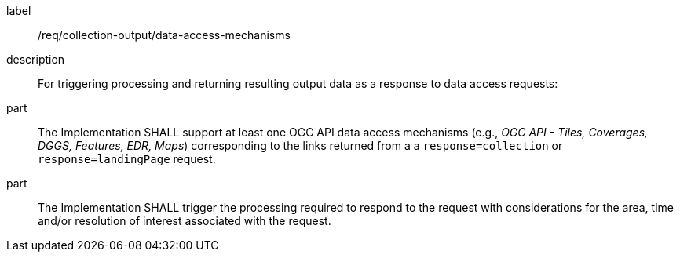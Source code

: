 [requirement]
====
[%metadata]
label:: /req/collection-output/data-access-mechanisms
description:: For triggering processing and returning resulting output data as a response to data access requests:
part:: The Implementation SHALL support at least one OGC API data access mechanisms (e.g., _OGC API - Tiles, Coverages, DGGS, Features, EDR, Maps_) corresponding to the links returned from a a `response=collection` or `response=landingPage` request.
part:: The Implementation SHALL trigger the processing required to respond to the request with considerations for the area, time and/or resolution of interest associated with the request.
====
